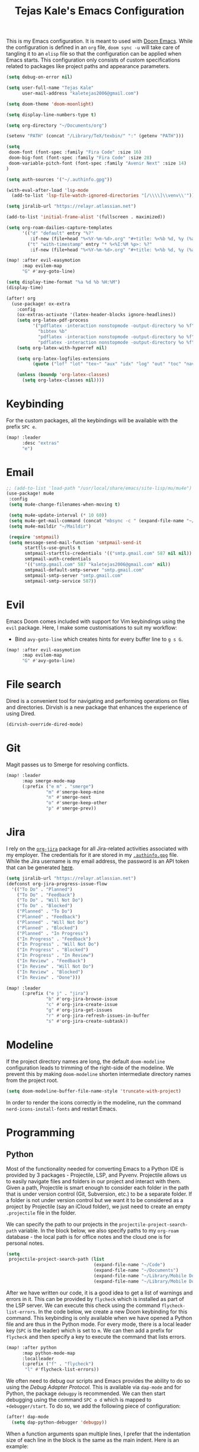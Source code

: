 #+title: Tejas Kale's Emacs Configuration

This is my Emacs configuration. It is meant to used with [[https://github.com/doomemacs/doomemacs][Doom Emacs]]. While the configuration is defined in an =org= file, =doom sync -u= will take care of tangling it to an =elisp= file so that the configuration can be applied when Emacs starts. This configuration only consists of custom specifications related to packages like project paths and appearance parameters.

#+begin_src emacs-lisp
(setq debug-on-error nil)
#+end_src

#+begin_src emacs-lisp
(setq user-full-name "Tejas Kale"
      user-mail-address "kaletejas2006@gmail.com")
#+end_src

#+begin_src emacs-lisp
(setq doom-theme 'doom-moonlight)
#+end_src

#+begin_src emacs-lisp
(setq display-line-numbers-type t)
#+end_src

#+begin_src emacs-lisp
(setq org-directory "~/Documents/org")
#+end_src

#+begin_src emacs-lisp
(setenv "PATH" (concat "/Library/TeX/texbin/" ":" (getenv "PATH")))
#+end_src

#+begin_src emacs-lisp
(setq
 doom-font (font-spec :family "Fira Code" :size 16)
 doom-big-font (font-spec :family "Fira Code" :size 28)
 doom-variable-pitch-font (font-spec :family "Avenir Next" :size 14)
)
#+end_src


#+begin_src emacs-lisp
(setq auth-sources '("~/.authinfo.gpg"))
#+end_src

#+begin_src emacs-lisp
(with-eval-after-load 'lsp-mode
  (add-to-list 'lsp-file-watch-ignored-directories "[/\\\\]\\venv\\'"))
#+end_src

#+begin_src emacs-lisp
(setq jiralib-url "https://relayr.atlassian.net")
#+end_src

#+begin_src emacs-lisp
(add-to-list 'initial-frame-alist '(fullscreen . maximized))
#+end_src

#+begin_src emacs-lisp
(setq org-roam-dailies-capture-templates
      '(("d" "default" entry "%?"
         :if-new (file+head "%<%Y-%m-%d>.org" "#+title: %<%b %d, %y (%a)>\n"))
        ("t" "with-timestamp" entry "* %<%I:%M %p>: %?"
         :if-new (file+head "%<%Y-%m-%d>.org" "#+title: %<%b %d, %y (%a)>\n"))))
#+end_src

#+begin_src emacs-lisp
(map! :after evil-easymotion
      :map evilem-map
      "G" #'avy-goto-line)
#+end_src

#+begin_src emacs-lisp
(setq display-time-format "%a %d %b %H:%M")
(display-time)
#+end_src

#+begin_src emacs-lisp
(after! org
  (use-package! ox-extra
    :config
    (ox-extras-activate '(latex-header-blocks ignore-headlines))
    (setq org-latex-pdf-process
          '("pdflatex -interaction nonstopmode -output-directory %o %f"
            "bibtex %b"
            "pdflatex -interaction nonstopmode -output-directory %o %f"
            "pdflatex -interaction nonstopmode -output-directory %o %f"))
    (setq org-latex-with-hyperref nil)

    (setq org-latex-logfiles-extensions
          (quote ("lof" "lot" "tex~" "aux" "idx" "log" "out" "toc" "nav" "snm" "vrb" "dvi" "fdb_latexmk" "blg" "brf" "fls" "entoc" "ps" "spl" "bbl" "xmpi" "run.xml" "bcf" "acn" "acr" "alg" "glg" "gls" "ist")))

    (unless (boundp 'org-latex-classes)
      (setq org-latex-classes nil))))
#+end_src

* Keybinding
For the custom packages, all the keybindings will be available with the prefix =SPC e=.

#+begin_src emacs-lisp
(map! :leader
      :desc "extras"
      "e")
#+end_src

* Email
#+begin_src emacs-lisp
;; (add-to-list 'load-path "/usr/local/share/emacs/site-lisp/mu/mu4e")
(use-package! mu4e
 :config
 (setq mu4e-change-filenames-when-moving t)

 (setq mu4e-update-interval (* 10 60))
 (setq mu4e-get-mail-command (concat "mbsync -c " (expand-file-name "~/.mbsync/.mbsyncrc") " -a"))
 (setq mu4e-maildir "~/Maildir")

 (require 'smtpmail)
 (setq message-send-mail-function 'smtpmail-send-it
       starttls-use-gnutls t
       smtpmail-starttls-credentials '(("smtp.gmail.com" 587 nil nil))
       smtpmail-auth-credentials
       '(("smtp.gmail.com" 587 "kaletejas2006@gmail.com" nil))
       smtpmail-default-smtp-server "smtp.gmail.com"
       smtpmail-smtp-server "smtp.gmail.com"
       smtpmail-smtp-service 587))
#+end_src

* Evil
Emacs Doom comes included with support for Vim keybindings using the =evil= package. Here, I make some customisations to suit my workflow:
+ Bind =avy-goto-line= which creates hints for every buffer line to =g s G=.
#+begin_src emacs-lisp
(map! :after evil-easymotion
      :map evilem-map
      "G" #'avy-goto-line)
#+end_src

* File search
Dired is a convenient tool for navigating and performing operations on files and directories. Dirvish is a new package that enhances the experience of using Dired.

#+begin_src emacs-lisp
(dirvish-override-dired-mode)
#+end_src

* Git
Magit passes us to Smerge for resolving conflicts.

#+begin_src emacs-lisp
(map! :leader
      :map smerge-mode-map
      (:prefix ("e m" . "smerge")
               "m" #'smerge-keep-mine
               "n" #'smerge-next
               "o" #'smerge-keep-other
               "p" #'smerge-prev))
#+end_src

* Jira
I rely on the [[https://github.com/ahungry/org-jira][=org-jira=]] package for all Jira-related activities associated with my employer. The credentials for it are stored in my [[file:~/Code/dotfiles/.authinfo.gpg][=.authinfo.gpg=]] file. While the Jira username is my email address, the password is an API token that can be generated [[https://id.atlassian.com/manage-profile/security/api-tokens][here]].

#+begin_src emacs-lisp
(setq jiralib-url "https://relayr.atlassian.net")
(defconst org-jira-progress-issue-flow
  '(("To Do" . "Planned")
    ("To Do" . "Feedback")
    ("To Do" . "Will Not Do")
    ("To Do" . "Blocked")
    ("Planned" . "To Do")
    ("Planned" . "Feedback")
    ("Planned" . "Will Not Do")
    ("Planned" . "Blocked")
    ("Planned" . "In Progress")
    ("In Progress" . "Feedback")
    ("In Progress" . "Will Not Do")
    ("In Progress" . "Blocked")
    ("In Progress" . "In Review")
    ("In Review" . "Feedback")
    ("In Review" . "Will Not Do")
    ("In Review" . "Blocked")
    ("In Review" . "Done")))

(map! :leader
      (:prefix ("e j" . "jira")
               "b" #'org-jira-browse-issue
               "c" #'org-jira-create-issue
               "g" #'org-jira-get-issues
               "r" #'org-jira-refresh-issues-in-buffer
               "s" #'org-jira-create-subtask))
#+end_src

* Modeline
If the project directory names are long, the default =doom-modeline= configuration leads to trimming of the right-side of the modeline. We prevent this by making =doom-modeline= shorten intermediate directory names from the project root.

#+begin_src emacs-lisp
(setq doom-modeline-buffer-file-name-style 'truncate-with-project)
#+end_src

In order to render the icons correctly in the modeline, run the command =nerd-icons-install-fonts= and restart Emacs.

* Programming
** Python
Most of the functionality needed for converting Emacs to a Python IDE is provided by 3 packages - Projectile, LSP, and Pyvenv. Projectile allows us to easily navigate files and folders in our project and interact with them. Given a path, Projectile is smart enough to consider each folder in the path that is under version control (Git, Subversion, etc.) to be a separate folder. If a folder is not under version control but we want it to be considered as a project by Projectile (say an iCloud folder), we just need to create an empty =.projectile= file in the folder.

We can specify the path to our projects in the =projectile-project-search-path= variable. In the block below, we also specify paths to my =org-roam= database - the local path is for office notes and the cloud one is for personal notes.

#+begin_src emacs-lisp
(setq
 projectile-project-search-path (list
                                 (expand-file-name "~/Code")
                                 (expand-file-name "~/Documents")
                                 (expand-file-name "~/Library/Mobile Documents/com~apple~CloudDocs/Documents")
                                 (expand-file-name "~/Library/Mobile Documents/iCloud~com~appsonthemove~beorg/Documents")))
#+end_src

After we have written our code, it is a good idea to get a list of warnings and errors in it. This can be provided by =flycheck= which is installed as part of the LSP server. We can execute this check using the command =flycheck-list-errors=. In the code below, we create a new Doom keybinding for this command. This keybinding is only available when we have opened a Python file and are thus in the Python mode. For every mode, there is a local leader key (=SPC= is the leader) which is set to =m=. We can then add a prefix for =flycheck= and then specify a key to execute the command that lists errors.

#+begin_src emacs-lisp
(map! :after python
      :map python-mode-map
      :localleader
      (:prefix ("f" . "flycheck")
       "l" #'flycheck-list-errors))
#+end_src

We often need to debug our scripts and Emacs provides the ability to do so using the /Debug Adapter Protocol/. This is available via =dap-mode= and for Python, the package =debugpy= is recommended. We can then start debugging using the command =SPC o d= which is mapped to =+debugger/start=. To do so, we add the following piece of configuration:

#+begin_src emacs-lisp
(after! dap-mode
  (setq dap-python-debugger 'debugpy))
#+end_src

When a function arguments span multiple lines, I prefer that the indentation size of each line in the block is the same as the main indent. Here is an example:

#+begin_src python :tangle no :noeval
# Undesired indentation.
def sum(
        a: float,
        b: float
) -> float:
    return a + b

# Undesired indentation.
def sum(
    a: float,
    b: float
) -> float:
    return a + b
#+end_src

The following variable controls this indentation:

#+begin_src emacs-lisp
(setq python-indent-def-block-scale 1)
#+end_src

Configure LSP such that the documentation is not shown each time we hover or write a function/method/class.
#+begin_src emacs-lisp
(setq lsp-signature-auto-activate nil)
#+end_src

When in Python mode, I activate a specific virtual environment using =pyvenv=.

#+begin_src emacs-lisp
(map! :after python
      :map python-mode-map
      :localleader
      (:prefix ("v" . "venv")
       "a" #'pyvenv-activate))
#+end_src

Use =pylint= as the linter instead of LSP's default.

#+begin_src emacs-lisp
(setq lsp-pylsp-plugins-flake8-enabled nil)
(setq lsp-pylsp-plugins-autopep8-enabled nil)
(setq lsp-pylsp-plugins-pyflakes-enabled nil)
(setq lsp-pylsp-plugins-pylint-enabled t)

(add-hook! 'python-mode-hook (setq flycheck-checker 'python-pylint))
#+end_src

** Jupyter
I use the =ein= package to interact with Jupyter (formerly IPython) notebook.
#+begin_src emacs-lisp
(map! :leader
      (:prefix ("e i" . "ipython")
       "l" #'ein:notebooklist-open
       "r" #'ein:run))
#+end_src

* Projectile
Globally ignore the specified directories.

#+begin_src emacs-lisp
(after! projectile
  (add-to-list 'projectile-globally-ignored-directories "node_modules"))
#+end_src

* Org-mode
=org-tags-column= specifies the column (in the buffer) in which tags are shown relative to the task. A negative value indicates right align which I prefer. Emacs Doom sets it to 0 by default which places the tags right after the task heading.

#+begin_src emacs-lisp
(after! org
  (setq! org-tags-column -77))
#+end_src

As I use =org-roam= extensively for making notes at work and in life, it is convenient for me to define tasks in the relevant org file so that I can see all information about a topic in one place when needed. While all files in the =org-roam= database can be added to the =org-agenda=, it is not a scalable option. Instead, based on this [[https://d12frosted.io/posts/2021-01-16-task-management-with-roam-vol5.html][blog post]], a better solution is as follows:
+ When an =org-roam= file is opened or saved, check if it contains any =TODO= headings. If yes, add a tag called =project= to the file. If not, remove the =project= tag if it exists.
+ Every time we generate an =org-agenda=, first populate the files with the =project= tag and only pass them for generating the agenda.

Along with =org-roam= files, I also have some custom files - =tickler.org= and =regulars.org= - that are also added to the list of =org-agenda= files.

It is worth noting that this method will only generate agenda from a single =org-roam= database. In my case, it means that my agenda will either contain work-related tasks or personal project tasks.

To get started, we need to load the =vulpea= package written by the author of the blog post above. It defines some of the functions that will be used in the upcoming code blocks.

Next, we first turn off file tag inheritance for the tag named =project=.

#+begin_src emacs-lisp
(after! org
  (require 'vulpea)
  (add-hook 'org-roam-db-autosync-mode #'vulpea-db-autosync-enable)
  (add-to-list 'org-tags-exclude-from-inheritance "project"))
#+end_src

Next, we define a function that tells (using the Org Element API) if any headline in a file is a =TODO=.

#+begin_src emacs-lisp
(defun vulpea-project-p ()
  "Return non-nil if current buffer has any todo entry.

TODO entries marked as done are ignored, meaning the this
function returns nil if current buffer contains only completed
tasks."
  (org-element-map                          ; (2)
       (org-element-parse-buffer 'headline) ; (1)
       'headline
     (lambda (h)
       (eq (org-element-property :todo-type h)
           'todo))
     nil 'first-match))
#+end_src

Next, we add a hook that is executed before opening an =org-roam= file or while saving it. It adds or removes the =project= tag from an org-roam file.

#+begin_src emacs-lisp
(add-hook 'find-file-hook #'vulpea-project-update-tag)
(add-hook 'before-save-hook #'vulpea-project-update-tag)

(defun vulpea-project-update-tag ()
      "Update PROJECT tag in the current buffer."
      (when (and (not (active-minibuffer-window))
                 (vulpea-buffer-p))
        (save-excursion
          (goto-char (point-min))
          (let* ((tags (ignore-errors
                         (vulpea-buffer-tags-get)))
                 (original-tags tags))
            (if (vulpea-project-p)
                (setq tags (cons "project" tags))
              (setq tags (remove "project" tags)))

            ;; cleanup duplicates
            (setq tags (seq-uniq tags))

            ;; update tags if changed
            (when (or (seq-difference tags original-tags)
                      (seq-difference original-tags tags))
              (ignore-errors
                (apply #'vulpea-buffer-tags-set tags)))))))

(defun vulpea-buffer-p ()
  "Return non-nil if the currently visited buffer is a note."
  (and buffer-file-name
       (string-prefix-p
        (expand-file-name (file-name-as-directory org-roam-directory))
        (file-name-directory buffer-file-name))))
#+end_src

Now, we define a function that queries the open =org-roam= database for =TODO= items.

#+begin_src emacs-lisp
(defun vulpea-project-files ()
  "Return a list of note files containing 'project' tag." ;
  (seq-uniq
   (seq-map
    #'car
    (org-roam-db-query
     [:select [nodes:file]
      :from tags
      :left-join nodes
      :on (= tags:node-id nodes:id)
      :where (like tag (quote "%\"project\"%"))]))))
#+end_src

Finally, we provide the files to be used for generating the agenda.

#+begin_src emacs-lisp
(setq org-agenda-files-not-in-roam (list
                                    (expand-file-name "~/Library/Mobile Documents/iCloud~com~appsonthemove~beorg/Documents/org/ticklers.org")
                                    (expand-file-name "~/Library/Mobile Documents/iCloud~com~appsonthemove~beorg/Documents/org/regulars.org")))

(setq org-agenda-files org-agenda-files-not-in-roam)
#+end_src

To get the latest agenda each time, a function is defined that updates the list of agenda files.

#+begin_src emacs-lisp
(defun vulpea-agenda-files-update (&rest _)
  "Update the value of `org-agenda-files'."
  (setq org-agenda-files (append (vulpea-project-files) org-agenda-files-not-in-roam)))

  ;(push org-agenda-files-not-in-roam 'org-agenda-files))

(advice-add 'org-agenda :before #'vulpea-agenda-files-update)
(advice-add 'org-todo-list :before #'vulpea-agenda-files-update)
#+end_src

Using the =org-modern= package, we can modify the styling of Org mode buffers

#+begin_src emacs-lisp
(add-hook 'org-mode-hook #'org-modern-mode)
(add-hook 'org-agenda-finalize-hook #'org-modern-agenda)
#+end_src

Log TODO state changes inside the =LOGBOOK= drawer.

#+begin_src emacs-lisp
(setq org-log-into-drawer t)
#+end_src

Redefine keywords to log state from =TODO= to =WAIT=, =DONE=, and =KILL= by adding ~!~ next to the key.

#+begin_src emacs-lisp
(setq org-todo-keywords
      '((sequence "TODO(t)" "PROJ(p)" "LOOP(r)" "STRT(s)" "WAIT(w!)" "HOLD(h)" "IDEA(i)" "|" "DONE(d!)" "KILL(k!)")
        (sequence "[ ](T)" "[-](S)" "[?](W)" "|" "[X](D)")
        (sequence "|" "OKAY(o)" "YES(y)" "NO(n)")))
#+end_src



* Search
With the =howdoyou= package, one can search Stack Overflow and its sister websites inside Emacs. The query results are shown in an Org mode buffer.

#+begin_src emacs-lisp
(map! :leader
      (:prefix ("e f" . "find")
       "h" #'howdoyou-query))
#+end_src

* Slack
#+begin_src emacs-lisp :tangle no
(use-package! slack
  :init
  (setq slack-buffer-emojify t)
  (setq slack-prefer-current-team t)
  (make-directory "/tmp/emacs-slack-images" t)
  :bind (:map slack-mode-map
              (("@" . slack-message-embed-mention)
               ("#" . slack-message-embed-channel)))
  :custom
  (slack-image-file-directory "/tmp/emacs-slack-images")
  :config
  (slack-register-team
   :name "relayr"
   :default t
   :token (auth-source-pick-first-password
           :machine "relayr.slack.com"
           :user "tejas.kale@relayr.io")
   :cookie (auth-source-pick-first-password
            :host "relayr.slack.com"
            :user "tejas.kale@relyr.io^cookie")
   :full-and-display-name t
   )
)
#+end_src

* Spotify
Using the [[https://github.com/danielfm/smudge][Smudge]] package, we can control Spotify using Emacs. In order to use the package, we need to [[https://developer.spotify.com/my-applications/#!/applications/create][create a Spotify app]] with the redirect URI set to =http://localhost:8080/smudge-api-callback=. Once the app creation is complete, we need to copy the client ID and secret. I have saved the secret in a =.gpg= file in my =pass= directory.

#+begin_src emacs-lisp
(use-package! smudge
 :config
 (setq! smudge-oauth2-client-id "01e3654bcee5437abcb921483d37cc4a")
 (setq! smudge-oauth2-client-secret "979dc0ddbe544a709e9ea79f51949d33"); (shell-command-to-string "pass show spotify.com/emacsapp"))
 (setq! smudge-transport 'connect)
 (setq! smudge-player-status-refresh-interval 10))
 ;(global-smudge-remote-mode))
#+end_src

Using /Spotify Connect/, as a premium user, we can control playback on a different device. With =smudge-transport=, we configure it so that we can toggle playback even if it is running on our phone.

On installation, I kept getting 401 error when calling =(global-smudge-remote-mode)=. It was possibly happening because the HTTP server was not getting started correctly. Restarting the laptop resolved the issue. In addition, it is important to comment =(global-smudge-remote-mode)= in the config if we have not executed the command once manually in an existing Emacs session. When we execute it manually, Spotify opens in the default browser thus establishing our credentials. Emacs cannot do it for some reason at startup.

#+begin_src emacs-lisp
(map! :leader
     (:prefix ("e s" . "spotify")
      "f" #'smudge-playlist-search
      "g" #'global-smudge-remote-mode
      "p" #'smudge-controller-toggle-play
      "s" #'smudge-track-search))
#+end_src
